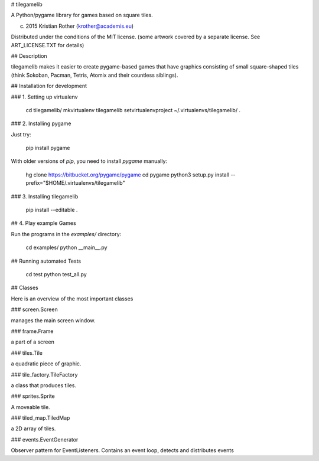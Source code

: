 
# tilegamelib

A Python/pygame library for games based on square tiles.

(c) 2015 Kristian Rother (krother@academis.eu)

Distributed under the conditions of the MIT license.
(some artwork covered by a separate license. See ART_LICENSE.TXT for details)

## Description

tilegamelib makes it easier to create pygame-based games that have graphics consisting of small square-shaped tiles (think Sokoban, Pacman, Tetris, Atomix and their countless siblings).


## Installation for development

### 1. Setting up virtualenv

    cd tilegamelib/
    mkvirtualenv tilegamelib
    setvirtualenvproject ~/.virtualenvs/tilegamelib/ .
 
### 2. Installing pygame

Just try:

    pip install pygame

With older versions of `pip`, you need to install `pygame` manually:

    hg clone https://bitbucket.org/pygame/pygame
    cd pygame
    python3 setup.py install --prefix="$HOME/.virtualenvs/tilegamelib"

### 3. Installing tilegamelib

    pip install --editable .


## 4. Play example Games

Run the programs in the `examples/` directory:

    cd examples/
    python __main__.py


## Running automated Tests

    cd test
    python test_all.py


## Classes

Here is an overview of the most important classes

### screen.Screen

manages the main screen window.


### frame.Frame

a part of a screen


### tiles.Tile

a quadratic piece of graphic.


### tile_factory.TileFactory

a class that produces tiles.


### sprites.Sprite

A moveable tile.


### tiled_map.TiledMap

a 2D array of tiles.
    	

### events.EventGenerator

Observer pattern for EventListeners. Contains an event loop, detects and distributes events

